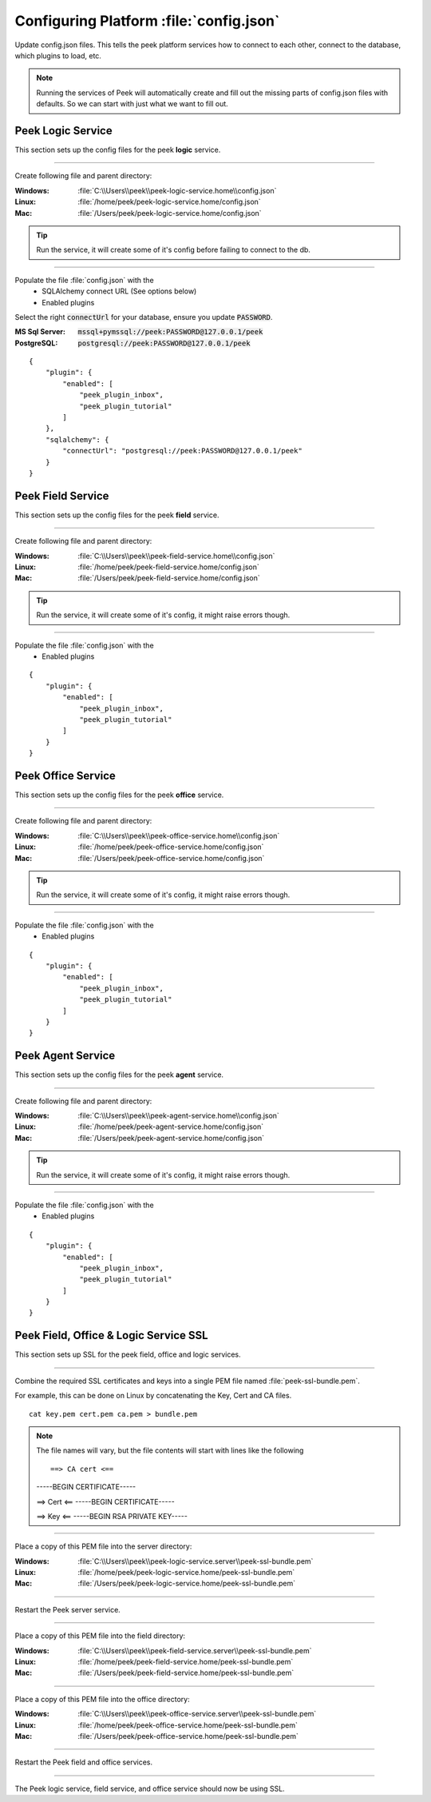 
.. _admin_configure_synerty_peek:

Configuring Platform :file:`config.json`
----------------------------------------

Update config.json files. This tells the peek platform services how to connect to each
other, connect to the database, which plugins to load, etc.

.. note:: Running the services of Peek will automatically create and fill out
    the missing parts of config.json files with defaults. So we can start with just what
    we want to fill out.


Peek Logic Service
``````````````````

This section sets up the config files for the peek **logic** service.

----

Create following file and parent directory:

:Windows: :file:`C:\\Users\\peek\\peek-logic-service.home\\config.json`
:Linux: :file:`/home/peek/peek-logic-service.home/config.json`
:Mac:   :file:`/Users/peek/peek-logic-service.home/config.json`

.. tip:: Run the service, it will create some of it's config before failing
            to connect to the db.

----

Populate the file :file:`config.json` with the
    *   SQLAlchemy connect URL (See options below)
    *   Enabled plugins

Select the right :code:`connectUrl` for your database, ensure you update :code:`PASSWORD`.

:MS Sql Server: :code:`mssql+pymssql://peek:PASSWORD@127.0.0.1/peek`
:PostgreSQL: :code:`postgresql://peek:PASSWORD@127.0.0.1/peek`

::


        {
            "plugin": {
                "enabled": [
                    "peek_plugin_inbox",
                    "peek_plugin_tutorial"
                ]
            },
            "sqlalchemy": {
                "connectUrl": "postgresql://peek:PASSWORD@127.0.0.1/peek"
            }
        }


Peek Field Service
``````````````````

This section sets up the config files for the peek **field** service.

----

Create following file and parent directory:

:Windows: :file:`C:\\Users\\peek\\peek-field-service.home\\config.json`
:Linux: :file:`/home/peek/peek-field-service.home/config.json`
:Mac:   :file:`/Users/peek/peek-field-service.home/config.json`

.. tip:: Run the service, it will create some of it's config,
            it might raise errors though.

----

Populate the file :file:`config.json` with the
    *   Enabled plugins

::

        {
            "plugin": {
                "enabled": [
                    "peek_plugin_inbox",
                    "peek_plugin_tutorial"
                ]
            }
        }

Peek Office Service
```````````````````

This section sets up the config files for the peek **office** service.

----

Create following file and parent directory:

:Windows: :file:`C:\\Users\\peek\\peek-office-service.home\\config.json`
:Linux: :file:`/home/peek/peek-office-service.home/config.json`
:Mac:   :file:`/Users/peek/peek-office-service.home/config.json`

.. tip:: Run the service, it will create some of it's config,
            it might raise errors though.

----

Populate the file :file:`config.json` with the
    *   Enabled plugins

::

        {
            "plugin": {
                "enabled": [
                    "peek_plugin_inbox",
                    "peek_plugin_tutorial"
                ]
            }
        }


Peek Agent Service
``````````````````

This section sets up the config files for the peek **agent** service.

----

Create following file and parent directory:

:Windows: :file:`C:\\Users\\peek\\peek-agent-service.home\\config.json`
:Linux: :file:`/home/peek/peek-agent-service.home/config.json`
:Mac:   :file:`/Users/peek/peek-agent-service.home/config.json`

.. tip:: Run the service, it will create some of it's config,
            it might raise errors though.

----

Populate the file :file:`config.json` with the
    *   Enabled plugins

::

        {
            "plugin": {
                "enabled": [
                    "peek_plugin_inbox",
                    "peek_plugin_tutorial"
                ]
            }
        }

Peek Field, Office & Logic Service SSL
``````````````````````````````````````

This section sets up SSL for the peek field, office and logic services.

----

Combine the required SSL certificates and keys into a single PEM file
named :file:`peek-ssl-bundle.pem`.

For example, this can be done on Linux by concatenating the Key, Cert and CA files. ::

    cat key.pem cert.pem ca.pem > bundle.pem

.. note:: The file names will vary, but the file contents will start with lines like the following ::

    ==> CA cert <==
    -----BEGIN CERTIFICATE-----

    ==> Cert <==
    -----BEGIN CERTIFICATE-----

    ==> Key <==
    -----BEGIN RSA PRIVATE KEY-----



----

Place a copy of this PEM file into the server directory:

:Windows: :file:`C:\\Users\\peek\\peek-logic-service.server\\peek-ssl-bundle.pem`
:Linux: :file:`/home/peek/peek-logic-service.home/peek-ssl-bundle.pem`
:Mac:   :file:`/Users/peek/peek-logic-service.home/peek-ssl-bundle.pem`

----

Restart the Peek server service.

----


Place a copy of this PEM file into the field directory:

:Windows: :file:`C:\\Users\\peek\\peek-field-service.server\\peek-ssl-bundle.pem`
:Linux: :file:`/home/peek/peek-field-service.home/peek-ssl-bundle.pem`
:Mac:   :file:`/Users/peek/peek-field-service.home/peek-ssl-bundle.pem`

----

Place a copy of this PEM file into the office directory:

:Windows: :file:`C:\\Users\\peek\\peek-office-service.server\\peek-ssl-bundle.pem`
:Linux: :file:`/home/peek/peek-office-service.home/peek-ssl-bundle.pem`
:Mac:   :file:`/Users/peek/peek-office-service.home/peek-ssl-bundle.pem`

----

Restart the Peek field and office services.

----

The Peek logic service, field service, and office service should now be using SSL.
